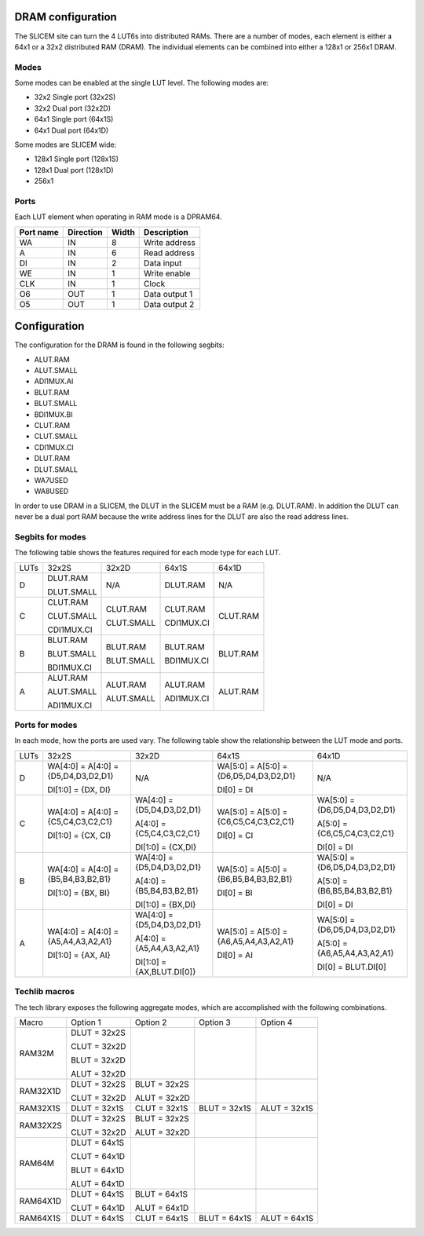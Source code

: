 DRAM configuration
==================

The SLICEM site can turn the 4 LUT6s into distributed RAMs.  There are a number of modes, each element is either a 64x1 or a 32x2 distributed RAM (DRAM).  The individual elements can be combined into either a 128x1 or 256x1 DRAM.

Modes
-----
Some modes can be enabled at the single LUT level.  The following modes are:

- 32x2 Single port (32x2S)
- 32x2 Dual port (32x2D)
- 64x1 Single port (64x1S)
- 64x1 Dual port (64x1D)

Some modes are SLICEM wide:

- 128x1 Single port (128x1S)
- 128x1 Dual port (128x1D)
- 256x1

Ports
-----

Each LUT element when operating in RAM mode is a DPRAM64.

+------------+------------+-----------+--------------+
| Port name  | Direction  | Width     | Description  |
+============+============+===========+==============+
| WA         | IN         | 8         | Write address|
+------------+------------+-----------+--------------+ 
| A          | IN         | 6         | Read address |
+------------+------------+-----------+--------------+
| DI         | IN         | 2         | Data input   |
+------------+------------+-----------+--------------+
| WE         | IN         | 1         | Write enable |
+------------+------------+-----------+--------------+
| CLK        | IN         | 1         | Clock        |
+------------+------------+-----------+--------------+
| O6         | OUT        | 1         | Data output 1|
+------------+------------+-----------+--------------+
| O5         | OUT        | 1         | Data output 2|
+------------+------------+-----------+--------------+

Configuration
=============

The configuration for the DRAM is found in the following segbits:

- ALUT.RAM
- ALUT.SMALL
- ADI1MUX.AI
- BLUT.RAM
- BLUT.SMALL
- BDI1MUX.BI
- CLUT.RAM
- CLUT.SMALL
- CDI1MUX.CI
- DLUT.RAM
- DLUT.SMALL
- WA7USED
- WA8USED

In order to use DRAM in a SLICEM, the DLUT in the SLICEM must be a RAM (e.g. DLUT.RAM).
In addition the DLUT can never be a dual port RAM because the write address lines for the DLUT are also the read address lines.

Segbits for modes
-----------------

The following table shows the features required for each mode type for each LUT.

+------+------------+------------+------------+----------+
| LUTs | 32x2S      | 32x2D      | 64x1S      | 64x1D    |
+------+------------+------------+------------+----------+
| D    | DLUT.RAM   | N/A        | DLUT.RAM   | N/A      |
|      |            |            |            |          |
|      | DLUT.SMALL |            |            |          |
+------+------------+------------+------------+----------+
| C    | CLUT.RAM   | CLUT.RAM   | CLUT.RAM   | CLUT.RAM |
|      |            |            |            |          |
|      | CLUT.SMALL | CLUT.SMALL | CDI1MUX.CI |          |
|      |            |            |            |          |
|      | CDI1MUX.CI |            |            |          |
+------+------------+------------+------------+----------+
| B    | BLUT.RAM   | BLUT.RAM   | BLUT.RAM   | BLUT.RAM |
|      |            |            |            |          |
|      | BLUT.SMALL | BLUT.SMALL | BDI1MUX.CI |          |
|      |            |            |            |          |
|      | BDI1MUX.CI |            |            |          |
+------+------------+------------+------------+----------+
| A    | ALUT.RAM   | ALUT.RAM   | ALUT.RAM   | ALUT.RAM |
|      |            |            |            |          |
|      | ALUT.SMALL | ALUT.SMALL | ADI1MUX.CI |          |
|      |            |            |            |          |
|      | ADI1MUX.CI |            |            |          |
+------+------------+------------+------------+----------+

Ports for modes
---------------

In each mode, how the ports are used vary.  The following table show the relationship between the LUT mode and ports.

+------+-------------------------------------+----------------------------+----------------------------------------+-------------------------------+
| LUTs | 32x2S                               | 32x2D                      | 64x1S                                  | 64x1D                         |
+------+-------------------------------------+----------------------------+----------------------------------------+-------------------------------+
| D    | WA[4:0] = A[4:0] = {D5,D4,D3,D2,D1} | N/A                        | WA[5:0] = A[5:0] = {D6,D5,D4,D3,D2,D1} | N/A                           |
|      |                                     |                            |                                        |                               |
|      | DI[1:0] = {DX, DI}                  |                            | DI[0] = DI                             |                               |
+------+-------------------------------------+----------------------------+----------------------------------------+-------------------------------+
| C    | WA[4:0] = A[4:0] = {C5,C4,C3,C2,C1} | WA[4:0] = {D5,D4,D3,D2,D1} | WA[5:0] = A[5:0] = {C6,C5,C4,C3,C2,C1} | WA[5:0] = {D6,D5,D4,D3,D2,D1} |
|      |                                     |                            |                                        |                               |
|      | DI[1:0] = {CX, CI}                  | A[4:0] = {C5,C4,C3,C2,C1}  |                                        | A[5:0] = {C6,C5,C4,C3,C2,C1}  |
|      |                                     |                            |                                        |                               |
|      |                                     | DI[1:0] = {CX,DI}          | DI[0] = CI                             | DI[0] = DI                    |
+------+-------------------------------------+----------------------------+----------------------------------------+-------------------------------+
| B    | WA[4:0] = A[4:0] = {B5,B4,B3,B2,B1} | WA[4:0] = {D5,D4,D3,D2,D1} | WA[5:0] = A[5:0] = {B6,B5,B4,B3,B2,B1} | WA[5:0] = {D6,D5,D4,D3,D2,D1} |
|      |                                     |                            |                                        |                               |
|      |                                     | A[4:0] = {B5,B4,B3,B2,B1}  |                                        | A[5:0] = {B6,B5,B4,B3,B2,B1}  |
|      | DI[1:0] = {BX, BI}                  |                            | DI[0] = BI                             |                               |
|      |                                     | DI[1:0] = {BX,DI}          |                                        | DI[0] = DI                    |
+------+-------------------------------------+----------------------------+----------------------------------------+-------------------------------+
| A    | WA[4:0] = A[4:0] = {A5,A4,A3,A2,A1} | WA[4:0] = {D5,D4,D3,D2,D1} | WA[5:0] = A[5:0] = {A6,A5,A4,A3,A2,A1} | WA[5:0] = {D6,D5,D4,D3,D2,D1} |
|      |                                     |                            |                                        |                               |
|      | DI[1:0] = {AX, AI}                  | A[4:0] = {A5,A4,A3,A2,A1}  | DI[0] = AI                             | A[5:0] = {A6,A5,A4,A3,A2,A1}  |
|      |                                     |                            |                                        |                               |
|      |                                     | DI[1:0] = {AX,BLUT.DI[0]}  |                                        | DI[0] = BLUT.DI[0]            |
+------+-------------------------------------+----------------------------+----------------------------------------+-------------------------------+


Techlib macros
--------------

The tech library exposes the following aggregate modes, which are accomplished with the following combinations.

+----------+--------------+--------------+--------------+--------------+
| Macro    | Option 1     | Option 2     | Option 3     | Option 4     |
+----------+--------------+--------------+--------------+--------------+
| RAM32M   | DLUT = 32x2S |              |              |              |
|          |              |              |              |              |
|          | CLUT = 32x2D |              |              |              |
|          |              |              |              |              |
|          | BLUT = 32x2D |              |              |              |
|          |              |              |              |              |
|          | ALUT = 32x2D |              |              |              |
+----------+--------------+--------------+--------------+--------------+
| RAM32X1D | DLUT = 32x2S | BLUT = 32x2S |              |              |
|          |              |              |              |              |
|          | CLUT = 32x2D | ALUT = 32x2D |              |              |
+----------+--------------+--------------+--------------+--------------+
| RAM32X1S | DLUT = 32x1S | CLUT = 32x1S | BLUT = 32x1S | ALUT = 32x1S |
+----------+--------------+--------------+--------------+--------------+
| RAM32X2S | DLUT = 32x2S | BLUT = 32x2S |              |              |
|          |              |              |              |              |
|          | CLUT = 32x2D | ALUT = 32x2D |              |              |
+----------+--------------+--------------+--------------+--------------+
| RAM64M   | DLUT = 64x1S |              |              |              |
|          |              |              |              |              |
|          | CLUT = 64x1D |              |              |              |
|          |              |              |              |              |
|          | BLUT = 64x1D |              |              |              |
|          |              |              |              |              |
|          | ALUT = 64x1D |              |              |              |
+----------+--------------+--------------+--------------+--------------+
| RAM64X1D | DLUT = 64x1S | BLUT = 64x1S |              |              |
|          |              |              |              |              |
|          | CLUT = 64x1D | ALUT = 64x1D |              |              |
+----------+--------------+--------------+--------------+--------------+
| RAM64X1S | DLUT = 64x1S | CLUT = 64x1S | BLUT = 64x1S | ALUT = 64x1S |
+----------+--------------+--------------+--------------+--------------+

